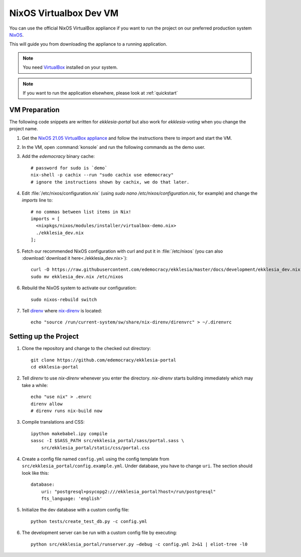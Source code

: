 .. _dev-nixos-virtualbox:

***********************
NixOS Virtualbox Dev VM
***********************

You can use the official NixOS VirtualBox appliance if you want to run the project
on our preferred production system `NixOS <https://nixos.org>`_.

This will guide you from downloading the appliance to a running application.

.. note::

    You need `VirtualBox <https://www.virtualbox.org>`_ installed on your system.

.. note::

    If you want to run the application elsewhere, please look at :ref:`quickstart`

VM Preparation
==============

The following code snippets are written for *ekklesia-portal* but
also work for *ekklesia-voting* when you change the project name.

1. Get the `NixOS 21.05 VirtualBox appliance <https://nixos.org/download.html#nixos-virtualbox>`_
   and follow the instructions there to import and start the VM.
2. In the VM, open :command:`konsole` and run the following commands as the demo user.
3. Add the *edemocracy* binary cache::

    # password for sudo is `demo`
    nix-shell -p cachix --run "sudo cachix use edemocracy"
    # ignore the instructions shown by cachix, we do that later.

4. Edit :file:`/etc/nixos/configuration.nix` (using `sudo nano /etc/nixos/configuration.nix`, for example) and change the `imports` line to::

    # no commas between list items in Nix!
    imports = [
      <nixpkgs/nixos/modules/installer/virtualbox-demo.nix>
      ./ekklesia_dev.nix
    ];

5. Fetch our recommended NixOS configuration with curl
   and put it in :file:`/etc/nixos` (you can also :download:`download it here<./ekklesia_dev.nix>`)::

    curl -O https://raw.githubusercontent.com/edemocracy/ekklesia/master/docs/development/ekklesia_dev.nix
    sudo mv ekklesia_dev.nix /etc/nixos

6. Rebuild the NixOS system to activate our configuration::

    sudo nixos-rebuild switch


7. Tell `direnv <https://direnv.net>`_ where `nix-direnv <https://github.com/nix-community/nix-direnv>`_ is located::

    echo "source /run/current-system/sw/share/nix-direnv/direnvrc" > ~/.direnvrc


Setting up the Project
======================

1. Clone the repository and change to the checked out directory::

    git clone https://github.com/edemocracy/ekklesia-portal
    cd ekklesia-portal

2. Tell `direnv` to use `nix-direnv` whenever you enter the directory. `nix-direnv` starts building immediately which may take a while::

    echo "use nix" > .envrc
    direnv allow
    # direnv runs nix-build now

3. Compile translations and CSS::

    ipython makebabel.ipy compile
    sassc -I $SASS_PATH src/ekklesia_portal/sass/portal.sass \
        src/ekklesia_portal/static/css/portal.css


4. Create a config file named ``config.yml`` using the config template from ``src/ekklesia_portal/config.example.yml``. Under database, you have to change ``uri``. The section should look like this::

    database:
        uri: "postgresql+psycopg2:///ekklesia_portal?host=/run/postgresql"
        fts_language: 'english'


5. Initialize the dev database with a custom config file::

    python tests/create_test_db.py -c config.yml


6. The development server can be run with a custom config file by executing::

    python src/ekklesia_portal/runserver.py –debug -c config.yml 2>&1 | eliot-tree -l0
